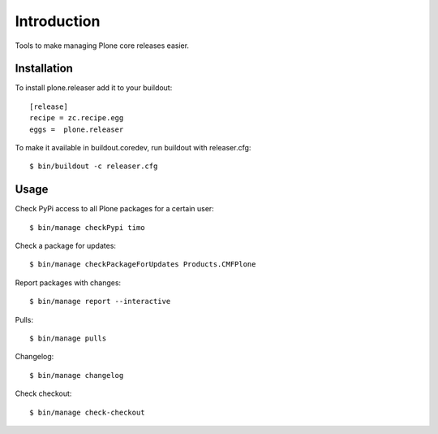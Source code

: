 Introduction
============

Tools to make managing Plone core releases easier.

Installation
------------

To install plone.releaser add it to your buildout::

  [release]
  recipe = zc.recipe.egg
  eggs =  plone.releaser

To make it available in buildout.coredev, run buildout with releaser.cfg::

  $ bin/buildout -c releaser.cfg

Usage
-----

Check PyPi access to all Plone packages for a certain user::

  $ bin/manage checkPypi timo

Check a package for updates::

  $ bin/manage checkPackageForUpdates Products.CMFPlone

Report packages with changes::

  $ bin/manage report --interactive

Pulls::

  $ bin/manage pulls

Changelog::

  $ bin/manage changelog

Check checkout::

  $ bin/manage check-checkout
